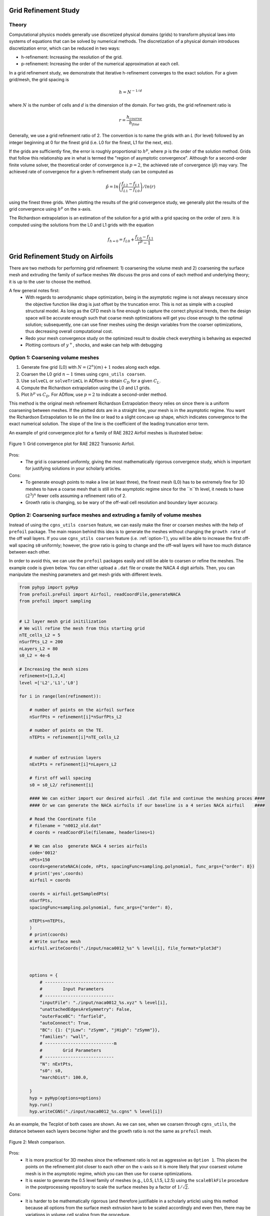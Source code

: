 .. Standard method of doing a grid refinement study.


.. _gridRefinementStudy:

Grid Refinement Study
==========================

Theory
------
Computational physics models generally use discretized physical domains (grids) to transform physical laws into systems of equations that can be solved by numerical methods.
The discretization of a physical domain introduces discretization error, which can be reduced in two ways:

- h-refinement: Increasing the resolution of the grid.
- p-refinement: Increasing the order of the numerical approximation at each cell.

In a grid refinement study, we demonstrate that iterative h-refinement converges to the exact solution.
For a given grid/mesh, the grid spacing is

.. math::
    h = N^{-1/d}

where :math:`N` is the number of cells and :math:`d` is the dimension of the domain.
For two grids, the grid refinement ratio is

.. math::
    r = \frac{h_{coarse}}{h_{fine}}

Generally, we use a grid refinement ratio of 2.
The convention is to name the grids with an `L` (for level) followed by an integer beginning at 0 for the finest grid (i.e. L0 for the finest, L1 for the next, etc).

If the grids are sufficiently fine, the error is roughly proportional to :math:`h^p`, where :math:`p` is the order of the solution method.
Grids that follow this relationship are in what is termed the "region of asymptotic convergence".
Although for a second-order finite volume solver, the theoretical order of convergence is :math:`p=2`, the achieved rate of convergence (:math:`\hat{p}`) may vary.
The achieved rate of convergence for a given h-refinement study can be computed as

.. math::
    \hat{p} = ln\left(\frac{f_{L2}-f_{L1}}{f_{L1}-f_{L0}}\right) / ln(r)

using the finest three grids.
When plotting the results of the grid convergence study, we generally plot the results of the grid convergence using :math:`h^p` on the x-axis.


The Richardson extrapolation is an estimation of the solution for a grid with a grid spacing on the order of zero.
It is computed using the solutions from the L0 and L1 grids with the equation

.. math::
    f_{h=0} = f_{L0} + \frac{f_{L0}-f_{L1}}{r^{\hat{p}} - 1}

Grid Refinement Study on Airfoils
======================================

There are two methods for performing grid refinement: 
1) coarsening the volume mesh and 
2) coarsening the surface mesh and extruding the family of surface meshes
We discuss the pros and cons of each method and underlying theory;
it is up to the user to choose the method.

A few general notes first:
   - With regards to aerodynamic shape optimization, being in the asymptotic regime is not always necessary since the objective function like drag is just offset by the truncation error.
     This is not as simple with a coupled structural model.
     As long as the CFD mesh is fine enough to capture the correct physical trends, then the design space will be accurate enough such that coarse mesh optimizations will get you close enough to the optimal solution;
     subsequently, one can use finer meshes using the design variables from the coarser optimizations, thus decreasing overall computational cost.
   - Redo your mesh convergence study on the optimized result to double check everything is behaving as expected
   - Plotting contours of :math:`y^+`, shocks, and wake can help with debugging

.. _option-1:

Option 1: Coarsening volume meshes
----------------------------------

1. Generate fine grid (L0) with :math:`N=(2^n) (m) + 1` nodes along each edge.
2. Coarsen the L0 grid :math:`n-1` times using ``cgns_utils coarsen``.
3. Use ``solveCL`` or ``solveTrimCL`` in ADflow to obtain :math:`C_D` for a given :math:`C_L`.
4. Compute the Richardson extrapolation using the L0 and L1 grids.
5. Plot :math:`h^p` vs :math:`C_D`. For ADflow, use :math:`p=2` to indicate a second-order method.

This method is the original mesh refinement Richardson Extrapolation theory relies on since there is a uniform coarsening between meshes.
If the plotted dots are in a straight line, your mesh is in the asymptotic regime.
You want the Richardson Extrapolation to lie on the line or lead to a slight concave up shape, which indicates convergence to the exact numerical solution.
The slope of the line is the coefficient of the leading truncation error term.

An example of grid convergence plot for a family of RAE 2822 Airfoil meshes is illustrated below:

.. figure:: images/RAE2822_gridconvergence.png
    :scale: 60
    :align: center
    :alt: RAE 2822 Grid Convergence
    :figclass: align-center

    Figure 1: Grid convergence plot for RAE 2822 Transonic Airfoil.

Pros:
    - The grid is coarsened uniformly, giving the most mathematically rigorous convergence study, which is important for justifying solutions in your scholarly articles.

Cons:
    - To generate enough points to make a line (at least three), the finest mesh (L0) has to be extremely fine for 3D meshes to have a coarse mesh that is still in the asymptotic regime since for the ``n``th level, it needs to have :math:`(2^3)^n` fewer cells assuming a refinement ratio of 2.
    - Growth ratio is changing, so be wary of the off-wall cell resolution and boundary layer accuracy.

Option 2: Coarsening surface meshes and extruding a family of volume meshes
---------------------------------------------------------------------------

Instead of using the ``cgns_utils coarsen`` feature, we can easily make the finer or coarsen meshes with the help of ``prefoil`` package.
The main reason behind this idea is to generate the meshes without changing the ``growth rate`` of the off wall layers.
If you use ``cgns_utils coarsen`` feature (i.e. :ref:`option-1`), you will be able to increase the first off-wall spacing ``s0`` uniformly; 
however, the grow ratio is going to change and the off-wall layers will have too much distance between each other.

In order to avoid this, we can use the ``prefoil`` packages easily and still be able to coarsen or refine the meshes. 
The example code is given below. You can either upload a ``.dat`` file or create the NACA 4 digit airfoils. 
Then, you can manipulate the meshing parameters and get mesh grids with different levels.

.. code-block:: python

    from pyhyp import pyHyp
    from prefoil.preFoil import Airfoil, readCoordFile,generateNACA
    from prefoil import sampling


    # L2 layer mesh grid initilization
    # We will refine the mesh from this starting grid
    nTE_cells_L2 = 5
    nSurfPts_L2 = 200
    nLayers_L2 = 80
    s0_L2 = 4e-6

    # Increasing the mesh sizes 
    refinement=[1,2,4]
    level =['L2','L1','L0']

    for i in range(len(refinement)):

        # number of points on the airfoil surface
        nSurfPts = refinement[i]*nSurfPts_L2

        # number of points on the TE.
        nTEPts = refinement[i]*nTE_cells_L2 


        # number of extrusion layers
        nExtPts = refinement[i]*nLayers_L2 

        # first off wall spacing
        s0 = s0_L2/ refinement[i]

        #### We can either import our desired airfoil .dat file and continue the meshing proces ####
        #### Or we can generate the NACA airfoils if our baseline is a 4 series NACA airfoil    ####

        # Read the Coordinate file
        # filename = "n0012_old.dat"
        # coords = readCoordFile(filename, headerlines=1)

        # We can also  generate NACA 4 series airfoils
        code='0012'
        nPts=150
        coords=generateNACA(code, nPts, spacingFunc=sampling.polynomial, func_args={"order": 8})
        # print('yes',coords)
        airfoil = coords

        coords = airfoil.getSampledPts(
        nSurfPts,
        spacingFunc=sampling.polynomial, func_args={"order": 8},
 
        nTEPts=nTEPts,
        )
        # print(coords)
        # Write surface mesh
        airfoil.writeCoords("./input/naca0012_%s" % level[i], file_format="plot3d")



        options = {
            # ---------------------------
            #        Input Parameters
            # ---------------------------
            "inputFile": "./input/naca0012_%s.xyz" % level[i],
            "unattachedEdgesAreSymmetry": False,
            "outerFaceBC": "farfield",
            "autoConnect": True,
            "BC": {1: {"jLow": "zSymm", "jHigh": "zSymm"}},
            "families": "wall",
            # ---------------------------m
            #        Grid Parameters
            # ---------------------------
            "N": nExtPts,
            "s0": s0,
            "marchDist": 100.0,

        }
        hyp = pyHyp(options=options)
        hyp.run()
        hyp.writeCGNS("./input/naca0012_%s.cgns" % level[i])



As an example, the Tecplot of both cases are shown. As we can see, when we coarsen through ``cgns_utils``, the distance between each layers become higher and the growth ratio is not the same as ``prefoil`` mesh.

.. figure:: images/meshexample.png
    :scale: 40
    :align: center
    :alt: Mesh comparison
    :figclass: align-center

    Figure 2: Mesh comparison.

.. TODO: add mesh refinement plot using this method that's similar to the RAE one

Pros:
    - It is more practical for 3D meshes since the refinement ratio is not as aggressive as ``Option 1``. This places the points on the refinement plot closer to each other  on the :math:`x`-axis so it is more likely that your coarsest volume mesh is in the asymptotic regime, which you can then use for coarse optimizations.
    - It is easier to generate the 0.5 level family of meshes (e.g., L0.5, L1.5, L2.5) using the ``scaleBlkFile`` procedure in the postprocessing repository to scale the surface meshes by a factor of :math:`1/\sqrt{2}`.

Cons:
    - It is harder to be mathematically rigorous (and therefore justifiable in a scholarly article) using this method because all options from the surface mesh extrusion have to be scaled accordingly and even then, there may be variations in volume cell scaling from the procedure.
    - Your mesh refinement results might not follow a perfectly straight line compared to ``Option 1`` even if they are in the asymptotic regime since it is not a uniform refinement (but it should be close to linear). Improper scaling of the off-wall and far-field cells may add to discretization error

External Links
--------------

- https://www.grc.nasa.gov/www/wind/valid/tutorial/spatconv.html
- https://turbmodels.larc.nasa.gov/uncertainty_summary.pdf
